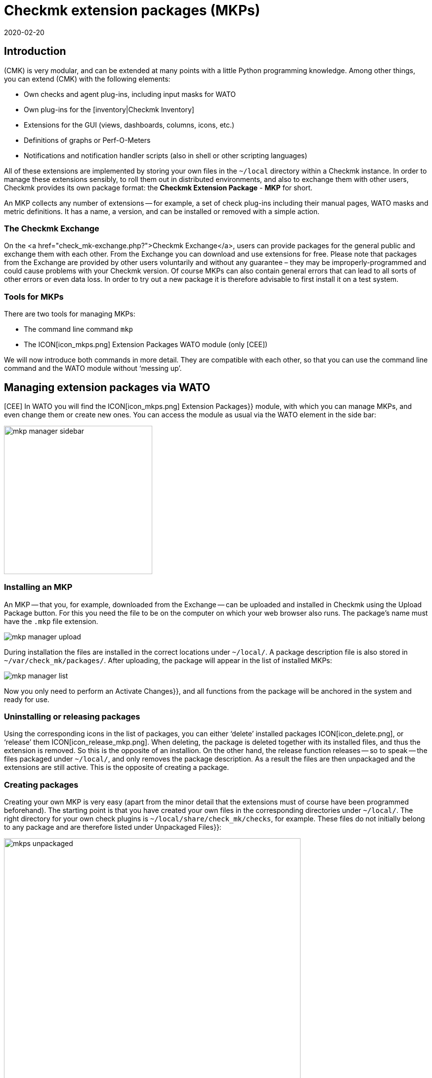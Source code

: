 = Checkmk extension packages (MKPs)
:revdate: 2020-02-20
:title: Integrating extensions from the community into checkmk
:description: Extensions created by the community can be easily packaged and then shared with others. You can find the details here.


== Introduction

(CMK) is very modular, and can be extended at many points with a little Python programming knowledge. Among other things, you can extend (CMK) with the following elements:

* Own checks and agent plug-ins, including input masks for WATO
* Own plug-ins for the [inventory|Checkmk Inventory]
* Extensions for the GUI (views, dashboards, columns, icons, etc.)
* Definitions of graphs or Perf-O-Meters
* Notifications and notification handler scripts (also in shell or other scripting languages)

All of these extensions are implemented by storing your own files in the
`~/local` directory within a Checkmk instance. In order to manage these
extensions sensibly, to roll them out in distributed environments, and also
to exchange them with other users, Checkmk provides its own package format:
the *Checkmk Extension Package* - *MKP* for short.

An MKP collects any number of extensions -- for example, a set of check
plug-ins including their manual pages, WATO masks and metric definitions. It
has a name, a version, and can be installed or removed with a simple action.


[#exchange]
=== The Checkmk Exchange

On the <a href="check_mk-exchange.php?">Checkmk Exchange</a>, users can provide
packages for the general public and exchange them with each other. From
the Exchange you can download and use extensions for free. Please note that
packages from the Exchange are provided by other users voluntarily and without
any guarantee – they may be improperly-programmed and could cause problems
with your Checkmk version. Of course MKPs can also contain general errors that
can lead to all sorts of other errors or even data loss. In order to try out
a new package it is therefore advisable to first install it on a test system.


=== Tools for MKPs

There are two tools for managing MKPs:

* The command line command `mkp`
* The ICON[icon_mkps.png] [.guihints]#Extension Packages# WATO module (only [CEE])

We will now introduce both commands in more detail. They are compatible with
each other, so that you can use the command line command and the WATO module
without ‘messing up’.


[#wato]
== Managing extension packages via WATO

[CEE] In WATO you will find the ICON[icon_mkps.png] [.guihints]#Extension Packages}}# 
module, with which you can manage MKPs, and even change them or create new
ones. You can access the module as usual via the WATO element in the side bar:

image::bilder/mkp_manager_sidebar.png[align=center,width=300]


=== Installing an MKP

An MKP -- that you, for example, downloaded from the Exchange -- can be
uploaded and installed in Checkmk using the [.guihints]#Upload Package# button. For
this you need the file to be on the computer on which your web browser also
runs. The package’s name must have the `.mkp` file extension.

image::bilder/mkp_manager_upload.png[]

During installation the files are installed in the correct locations
under `~/local/`. A package description file is also stored in
`~/var/check_mk/packages/`. After uploading, the package will appear
in the list of installed MKPs:

image::bilder/mkp_manager_list.png[]

Now you only need to perform an [.guihints]#Activate Changes}},# and all functions from
the package will be anchored in the system and ready for use.


=== Uninstalling or releasing packages

Using the corresponding icons in the list of packages, you can either
‘delete’ installed packages ICON[icon_delete.png], or ‘release’ them
ICON[icon_release_mkp.png]. When deleting, the package is deleted together
with its installed files, and thus the extension is removed. So this is the
opposite of an installion. On the other hand, the release function releases --
so to speak -- the files packaged under `~/local/`, and only removes
the package description. As a result the files are then unpackaged and the
extensions are still active. This is the opposite of creating a package.


=== Creating packages

Creating your own MKP is very easy (apart from the minor detail that the
extensions must of course have been programmed beforehand). The starting point
is that you have created your own files in the corresponding directories
under `~/local/`. The right directory for your own check plugins
is `~/local/share/check_mk/checks`, for example. These files do not
initially belong to any package and are therefore listed under [.guihints]#Unpackaged Files}}:# 

image::bilder/mkps_unpackaged.png[align=center,width=600]

The ICON[icon_new_mkp.png] icon takes you to the dialogue for creating a
new package:

image::bilder/mkps_create.png[]

In addition to the obvious information, it is important that you select
at least one file to be packed. When the package is created, it is saved
in `~/var/check_mk/packages/`, which includes the list of files in
addition to the general information.

You can download this package as an MKP file from the package list with the
ICON[button_download.png] icon -- for example, to transfer it to another
system, or to upload it to the Exchange.

Note that if you later make changes to the packaged files, the package
_does not_ have to be recreated. A simple download of the MKP file is
sufficient. On the other hand, of course it can’t hurt to give the package
a new version number after a change.


[#commandline]
== MKPs on the command line

You can also perform all of the above actions on the command line. The
command `mkp` (which is actually an abbreviation of `cmk -P`)
is used for this:

[source,bash]
----
OMD[mysite]:~$ mkp
Usage: check_mk [-v] -P|--package COMMAND [ARGS]

Available commands are:
   create NAME      ...  Collect unpackaged files into new package NAME
   pack NAME        ...  Create package file from installed package
   release NAME     ...  Drop installed package NAME, release packaged files
   find             ...  Find and display unpackaged files
   list             ...  List all installed packages
   list NAME        ...  List files of installed package
   list PACK.mkp    ...  List files of uninstalled package file
   show NAME        ...  Show information about installed package
   show PACK.mkp    ...  Show information about uninstalled package file
   install PACK.mkp ...  Install or update package from file PACK.mkp
   remove NAME      ...  Uninstall package NAME

   -v  enables verbose output

Package files are located in /omd/sites/mysite/var/check_mk/packages/.
----


=== Installation of an MKP

A package is installed with `mkp install`. To do this, you must of
course first transfer the MKP file to the monitoring server (e.g., with
`scp`). The installation is then performed with one command:

[source,bash]
----
OMD[mysite]:~$ mkp install /tmp/mypackage-1.0.mkp
----

You can get a list of the installed packages with `mkp list`:

[source,bash]
----
OMD[mysite]:~$ mkp list
mypackage
----

You can find out the details of a single package with `mkp show`:

[source,bash]
----
OMD[mysite]:~$ mkp show myPackage
Package file:                  /omd/sites/mysite/var/check_mk/packages/myPackage
Name:                          myPackage
Version:                       1.0
Packaged on Check_MK Version:  1.6.0
Required Check_MK Version:     1.6.0
Title:                         My own check plugin
Author:                        myName
Download-URL:                  http://www.example.com
Files:                         checkman(1) checks(1)
Description:
  This package contains a cool check plugin
----


=== Uninstall or release packages

A package is uninstalled with tt>mkp remove`. This command deletes both
the package description and all of the files it contains!

[source,bash]
----
OMD[mysite]:~$ mkp remove mypackage
----

You can release a package with `mkp release`. The extension files
are retained and only the package description is deleted:

[source,bash]
----
OMD[mysite]:~$ mkp release mypackage
----


=== Creating a package

The creation of MKPs on the command line is analogous to the WATO module,
only maybe not quite as convenient. First create your extensions in the
appropriate directories under `~/local/`. You can find all unpackaged
files with `mkp find`:

[source,bash]
----
OMD[mysite]:~$ mkp find
/omd/sites/mysite/local/share/check_mk/checks/mycheck
/omd/sites/mysite/local/share/check_mk/checkman/mycheck
----

Now use the `mkp create` command to create a new package that --
for the time being -- contains all of these files. Enter the desired name
for the new package:

[source,bash]
----
OMD[mysite]:~$ mkp create mypackage
----

Now edit the properties of the package with a text editor. The file for this
is in `var/check_mk/packages/mypackage`:

.var/check_mk/packages/mypackage

----{'author': u'*myName*',
 'description': u'*This package contains a check plugin*',
 'download_url': 'http://www.example.com',
 'files': {'agents': [],
           'checkman': ['mycheck'],
           'checks': ['mycheck'],
           'doc': [],
           'inventory': [],
           'notifications': [],
           'pnp-templates': [],
           'web': []},
 'name': 'myPackage',
 'title': u'*My own check plugin*',
 'version': '1.0',
 'version.min_required': '*1.6.0*',
 'version.packaged': '1.6.0'}
----

Edit this file as you wish. Pay attention to correct Python syntax. Texts
that contain non-ascii characters (e.g., umlauts) must be marked with a
lower-case `u`.

Under the `files` entry you can remove files that should not be
packaged. Enter the minimum version of Checkmk required to use the package
under `version.min_required`.

You can then create an MKP file with `mkp pack`:

[source,bash]
----
OMD[mysite]:~$ mkp pack mypackage
OMD[mysite]:~$ ll *.mkp
-rw-rw-r-- 1 mysite mysite 495 Dez 22 13:36 mypackage-1.0.mkp
----


[#distr_wato]
== MKPs in distributed environments

With [distributed_monitoring#livestatus|distributed monitoring] it is
sufficient to install the packages on the Master. For each connected slave
site you can then determine whether any alterations should be transferred
to the site. All you have to do is activate the [.guihints]#Extensions# option. After
that, the MKPs and all other changes in the `~/local` directory will
be transferred during a synchronization.

image::bilder/mkp_distr_wato.png[]

If the transfer is not desired, simply switch off the option for this or
for all sites.

*Important*: The alterations are only transferred if the [.guihints]#Enable replication}}# 
option is set to [.guihints]#Push configuration to this site}}.# 


[#feature_packs]
== Installing Feature Packs

From version VERSION[1.6.0p9] there are _Feature Packs_ in
(CMK). These extensions provide functionalities that should actually only
be included in the next stable version. Such functionalities can be,
for example, extensions of existing [check_plugins_catalog|checks], or
[datasource_programs#specialagents|Special Agents]. These are included in the
respective version and only have to be activated -- or deactivated again. To
activate such an optional MKP in the (CEE), in the [.guihints]#Extension Packages}}# 
module click on the plug to the left of the package:

image::bilder/mkp_activate_feature.png[]

To install a package in the (CRE) you can use the command line as usual. You
can find the MKPs under `~share/check_mk/optional_packages/`. For
example, to install the _azure_ad_ package, execute the following command:

[source,bash]
----
OMD[mysite]:~$ mkp install ~/share/check_mk/optional_packages/azure_ad-1.0.mkp
----
